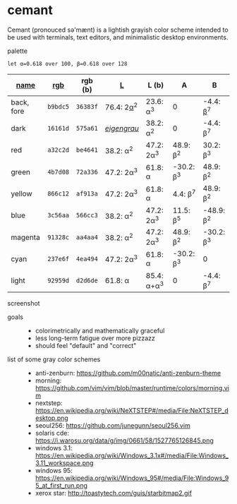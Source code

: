* cemant

Cemant (pronouced sə'mænt) is a lightish grayish color scheme intended to be used with terminals, text editors, and minimalistic desktop environments.

- palette ::
[[/pub/palette.png]]

=let α=0.618 over 100, β=0.618 over 128=

| [[https://en.wikipedia.org/wiki/ANSI_escape_code#Colors][name]] | [[https://en.wikipedia.org/wiki/Web_colors][rgb]] | rgb (b) | [[https://en.wikipedia.org/wiki/CIELAB_color_space][L]] | L (b) | A | B |
|---|---|---|---|---|---|---|
| [[/pub/bg.png]] [[/pub/fg.png]] back, fore | =b9bdc5= | =36383f= | 76.4: 2[[https://en.wikipedia.org/wiki/Golden_ratio][α]]^{2} | 23.6: α^{3} | 0 | -4.4: [[https://en.wikipedia.org/wiki/Golden_ratio][β]]^{7} |
| [[/pub/00d.png]] [[/pub/08dd.png]] dark | =16161d= | =575a61= | /[[https://en.wikipedia.org/wiki/Eigengrau][eigengrau]]/ | 38.2: α^{2} | 0 | -4.4: β^{7} |
| [[/pub/01r.png]] [[/pub/09rr.png]] red     | =a32c2d= | =be4641= | 38.2: α^{2}  | 47.2: 2α^{3}  | 48.9: β^{2}  | 30.2: β^{3}  |
| [[/pub/02g.png]] [[/pub/10gg.png]] green   | =4b7d08= | =72a336= | 47.2: 2α^{3} | 61.8: α       | -30.2: β^{3} | 48.9: β^{2}  |
| [[/pub/03y.png]] [[/pub/11yy.png]] yellow  | =866c12= | =af913a= | 47.2: 2α^{3} | 61.8: α       | 4.4: β^{7}   | 48.9: β^{2}  |
| [[/pub/04b.png]] [[/pub/12bb.png]] blue    | =3c56aa= | =566cc3= | 38.2: α^{2}  | 47.2: 2α^{3}  | 11.5: β^{5}  | -48.9: β^{2} |
| [[/pub/05m.png]] [[/pub/13mm.png]] magenta | =91328c= | =aa4aa4= | 38.2: α^{2}  | 47.2: 2α^{3}  | 48.9: β^{2}  | -30.2: β^{3} |
| [[/pub/06c.png]] [[/pub/14cc.png]] cyan    | =237e6f= | =4ea494= | 47.2: 2α^{3} | 61.8: α       | -30.2: β^{3} | 0            |
| [[/pub/07l.png]] [[/pub/15ll.png]] light   | =92959d= | =d2d6de= | 61.8: α      | 85.4: α+α^{3} | 0            | -4.4: β^{7}  |

- screenshot ::

[[/pub/msgcat.png]]

- goals ::
  - colorimetrically and mathematically graceful
  - less long-term fatigue over more pizzazz
  - should feel "default" and "correct"

- list of some gray color schemes ::
  - anti-zenburn: https://github.com/m00natic/anti-zenburn-theme
  - morning: https://github.com/vim/vim/blob/master/runtime/colors/morning.vim
  - nextstep: https://en.wikipedia.org/wiki/NeXTSTEP#/media/File:NeXTSTEP_desktop.png
  - seoul256: https://github.com/junegunn/seoul256.vim
  - solaris cde: https://i.warosu.org/data/g/img/0661/58/1527765126845.png
  - windows 3.1: https://en.wikipedia.org/wiki/Windows_3.1x#/media/File:Windows_3.11_workspace.png
  - windows 95: https://en.wikipedia.org/wiki/Windows_95#/media/File:Windows_95_at_first_run.png
  - xerox star: http://toastytech.com/guis/starbitmap2.gif

